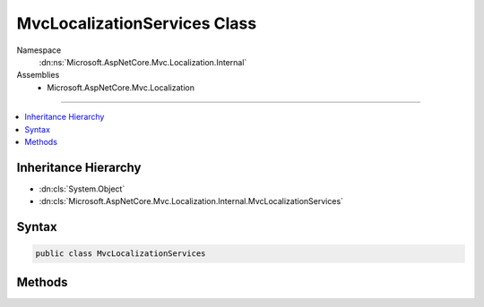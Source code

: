 

MvcLocalizationServices Class
=============================





Namespace
    :dn:ns:`Microsoft.AspNetCore.Mvc.Localization.Internal`
Assemblies
    * Microsoft.AspNetCore.Mvc.Localization

----

.. contents::
   :local:



Inheritance Hierarchy
---------------------


* :dn:cls:`System.Object`
* :dn:cls:`Microsoft.AspNetCore.Mvc.Localization.Internal.MvcLocalizationServices`








Syntax
------

.. code-block:: csharp

    public class MvcLocalizationServices








.. dn:class:: Microsoft.AspNetCore.Mvc.Localization.Internal.MvcLocalizationServices
    :hidden:

.. dn:class:: Microsoft.AspNetCore.Mvc.Localization.Internal.MvcLocalizationServices

Methods
-------

.. dn:class:: Microsoft.AspNetCore.Mvc.Localization.Internal.MvcLocalizationServices
    :noindex:
    :hidden:

    
    .. dn:method:: Microsoft.AspNetCore.Mvc.Localization.Internal.MvcLocalizationServices.AddLocalizationServices(Microsoft.Extensions.DependencyInjection.IServiceCollection, Microsoft.AspNetCore.Mvc.Razor.LanguageViewLocationExpanderFormat, System.Action<Microsoft.Extensions.Localization.LocalizationOptions>)
    
        
    
        
        :type services: Microsoft.Extensions.DependencyInjection.IServiceCollection
    
        
        :type format: Microsoft.AspNetCore.Mvc.Razor.LanguageViewLocationExpanderFormat
    
        
        :type setupAction: System.Action<System.Action`1>{Microsoft.Extensions.Localization.LocalizationOptions<Microsoft.Extensions.Localization.LocalizationOptions>}
    
        
        .. code-block:: csharp
    
            public static void AddLocalizationServices(IServiceCollection services, LanguageViewLocationExpanderFormat format, Action<LocalizationOptions> setupAction)
    
    .. dn:method:: Microsoft.AspNetCore.Mvc.Localization.Internal.MvcLocalizationServices.AddMvcLocalizationServices(Microsoft.Extensions.DependencyInjection.IServiceCollection, Microsoft.AspNetCore.Mvc.Razor.LanguageViewLocationExpanderFormat, System.Action<Microsoft.Extensions.Localization.LocalizationOptions>)
    
        
    
        
        :type services: Microsoft.Extensions.DependencyInjection.IServiceCollection
    
        
        :type format: Microsoft.AspNetCore.Mvc.Razor.LanguageViewLocationExpanderFormat
    
        
        :type setupAction: System.Action<System.Action`1>{Microsoft.Extensions.Localization.LocalizationOptions<Microsoft.Extensions.Localization.LocalizationOptions>}
    
        
        .. code-block:: csharp
    
            public static void AddMvcLocalizationServices(IServiceCollection services, LanguageViewLocationExpanderFormat format, Action<LocalizationOptions> setupAction)
    

